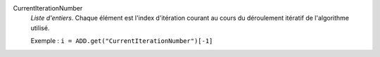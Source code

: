 .. index:: single: CurrentIterationNumber

CurrentIterationNumber
  *Liste d'entiers*. Chaque élément est l'index d'itération courant au cours du
  déroulement itératif de l'algorithme utilisé.

  Exemple :
  ``i = ADD.get("CurrentIterationNumber")[-1]``
